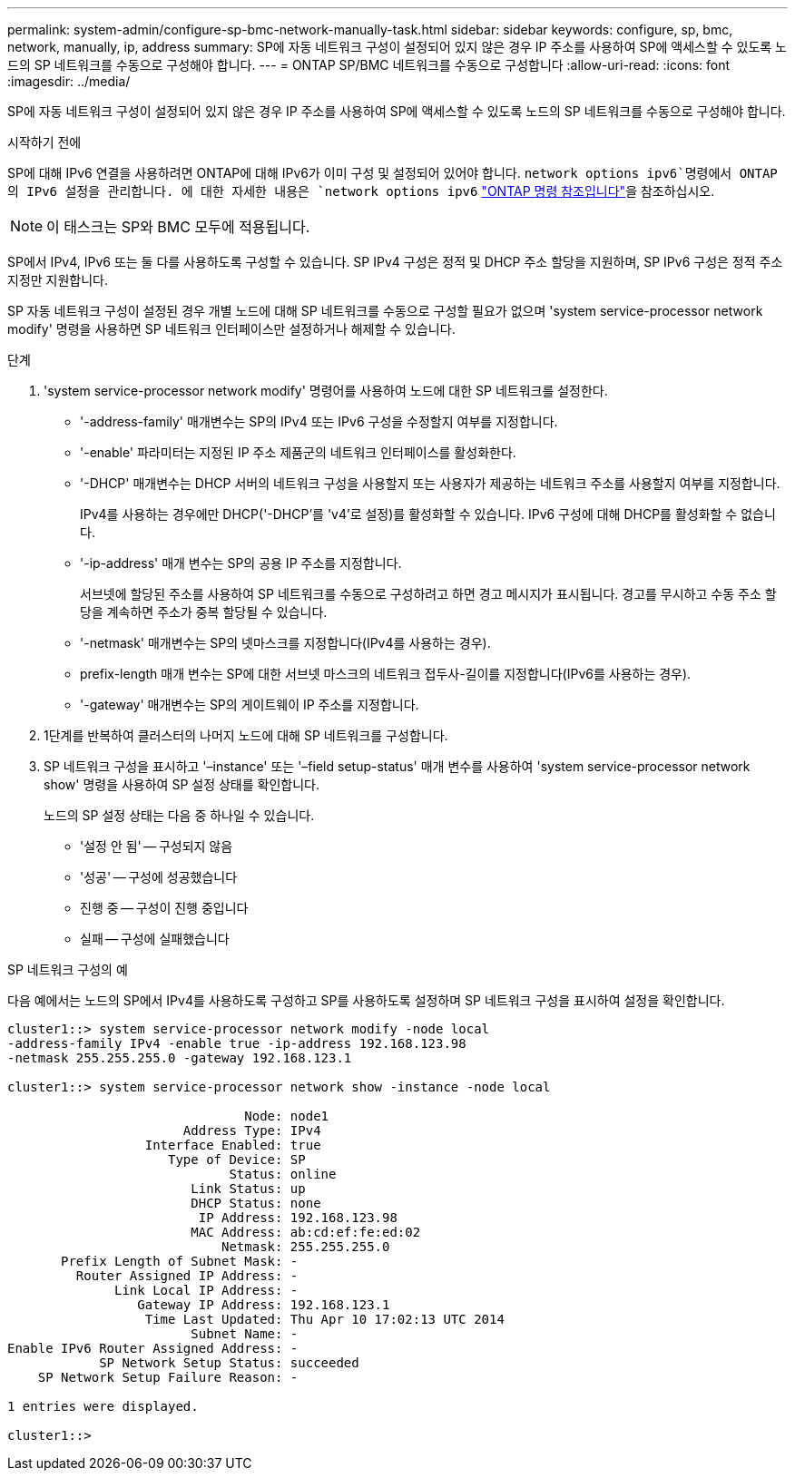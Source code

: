 ---
permalink: system-admin/configure-sp-bmc-network-manually-task.html 
sidebar: sidebar 
keywords: configure, sp, bmc, network, manually, ip, address 
summary: SP에 자동 네트워크 구성이 설정되어 있지 않은 경우 IP 주소를 사용하여 SP에 액세스할 수 있도록 노드의 SP 네트워크를 수동으로 구성해야 합니다. 
---
= ONTAP SP/BMC 네트워크를 수동으로 구성합니다
:allow-uri-read: 
:icons: font
:imagesdir: ../media/


[role="lead"]
SP에 자동 네트워크 구성이 설정되어 있지 않은 경우 IP 주소를 사용하여 SP에 액세스할 수 있도록 노드의 SP 네트워크를 수동으로 구성해야 합니다.

.시작하기 전에
SP에 대해 IPv6 연결을 사용하려면 ONTAP에 대해 IPv6가 이미 구성 및 설정되어 있어야 합니다.  `network options ipv6`명령에서 ONTAP의 IPv6 설정을 관리합니다. 에 대한 자세한 내용은 `network options ipv6` link:https://docs.netapp.com/us-en/ontap-cli/search.html?q=network+options+ipv6["ONTAP 명령 참조입니다"^]을 참조하십시오.

[NOTE]
====
이 태스크는 SP와 BMC 모두에 적용됩니다.

====
SP에서 IPv4, IPv6 또는 둘 다를 사용하도록 구성할 수 있습니다. SP IPv4 구성은 정적 및 DHCP 주소 할당을 지원하며, SP IPv6 구성은 정적 주소 지정만 지원합니다.

SP 자동 네트워크 구성이 설정된 경우 개별 노드에 대해 SP 네트워크를 수동으로 구성할 필요가 없으며 'system service-processor network modify' 명령을 사용하면 SP 네트워크 인터페이스만 설정하거나 해제할 수 있습니다.

.단계
. 'system service-processor network modify' 명령어를 사용하여 노드에 대한 SP 네트워크를 설정한다.
+
** '-address-family' 매개변수는 SP의 IPv4 또는 IPv6 구성을 수정할지 여부를 지정합니다.
** '-enable' 파라미터는 지정된 IP 주소 제품군의 네트워크 인터페이스를 활성화한다.
** '-DHCP' 매개변수는 DHCP 서버의 네트워크 구성을 사용할지 또는 사용자가 제공하는 네트워크 주소를 사용할지 여부를 지정합니다.
+
IPv4를 사용하는 경우에만 DHCP('-DHCP'를 'v4'로 설정)를 활성화할 수 있습니다. IPv6 구성에 대해 DHCP를 활성화할 수 없습니다.

** '-ip-address' 매개 변수는 SP의 공용 IP 주소를 지정합니다.
+
서브넷에 할당된 주소를 사용하여 SP 네트워크를 수동으로 구성하려고 하면 경고 메시지가 표시됩니다. 경고를 무시하고 수동 주소 할당을 계속하면 주소가 중복 할당될 수 있습니다.

** '-netmask' 매개변수는 SP의 넷마스크를 지정합니다(IPv4를 사용하는 경우).
** prefix-length 매개 변수는 SP에 대한 서브넷 마스크의 네트워크 접두사-길이를 지정합니다(IPv6를 사용하는 경우).
** '-gateway' 매개변수는 SP의 게이트웨이 IP 주소를 지정합니다.


. 1단계를 반복하여 클러스터의 나머지 노드에 대해 SP 네트워크를 구성합니다.
. SP 네트워크 구성을 표시하고 '–instance' 또는 '–field setup-status' 매개 변수를 사용하여 'system service-processor network show' 명령을 사용하여 SP 설정 상태를 확인합니다.
+
노드의 SP 설정 상태는 다음 중 하나일 수 있습니다.

+
** '설정 안 됨' -- 구성되지 않음
** '성공' -- 구성에 성공했습니다
** 진행 중 -- 구성이 진행 중입니다
** 실패 -- 구성에 실패했습니다




.SP 네트워크 구성의 예
다음 예에서는 노드의 SP에서 IPv4를 사용하도록 구성하고 SP를 사용하도록 설정하며 SP 네트워크 구성을 표시하여 설정을 확인합니다.

[listing]
----

cluster1::> system service-processor network modify -node local
-address-family IPv4 -enable true -ip-address 192.168.123.98
-netmask 255.255.255.0 -gateway 192.168.123.1

cluster1::> system service-processor network show -instance -node local

                               Node: node1
                       Address Type: IPv4
                  Interface Enabled: true
                     Type of Device: SP
                             Status: online
                        Link Status: up
                        DHCP Status: none
                         IP Address: 192.168.123.98
                        MAC Address: ab:cd:ef:fe:ed:02
                            Netmask: 255.255.255.0
       Prefix Length of Subnet Mask: -
         Router Assigned IP Address: -
              Link Local IP Address: -
                 Gateway IP Address: 192.168.123.1
                  Time Last Updated: Thu Apr 10 17:02:13 UTC 2014
                        Subnet Name: -
Enable IPv6 Router Assigned Address: -
            SP Network Setup Status: succeeded
    SP Network Setup Failure Reason: -

1 entries were displayed.

cluster1::>
----